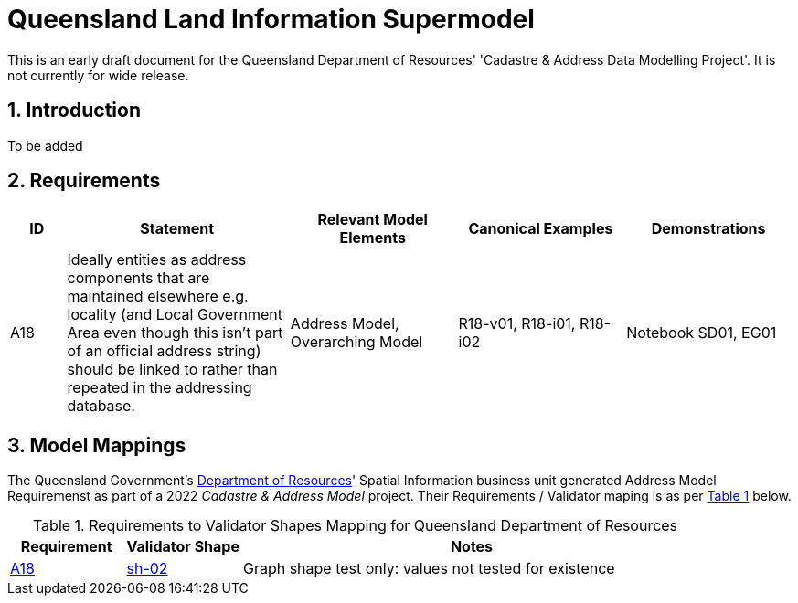 = Queensland Land Information Supermodel
:sectnums:

[[NOTE]]
====
This is an early draft document for the Queensland Department of Resources' 'Cadastre & Address Data Modelling Project'. It is not currently for wide release.
====

== Introduction

To be added 

== Requirements

[cols="1,4,3,3,3"]
|===
| ID | Statement | Relevant Model Elements | Canonical Examples | Demonstrations 

| A18 
| Ideally entities as address components that are maintained elsewhere e.g. locality (and Local Government Area even though this isn't part of an official address string) should be linked to rather than repeated in the addressing database. 
| Address Model, Overarching Model 
| R18-v01, R18-i01, R18-i02 
| Notebook SD01, EG01

|===

== Model Mappings

The Queensland Government's https://www.resources.qld.gov.au[Department of Resources]' Spatial Information business unit generated Address Model Requiremenst as part of a 2022 _Cadastre & Address Model_ project. Their Requirements / Validator maping is as per <<tbl-req-qld, Table 1>> below.

[id="tbl-req-qld", cols="1,1,4"]
.Requirements to Validator Shapes Mapping for Queensland Department of Resources
|===
| Requirement | Validator Shape | Notes

| http://example.com/requirement/A18[A18] | http://w3id.org/profile/anz-address/validator/sh-02[sh-02] | Graph shape test only: values not tested for existence
|===